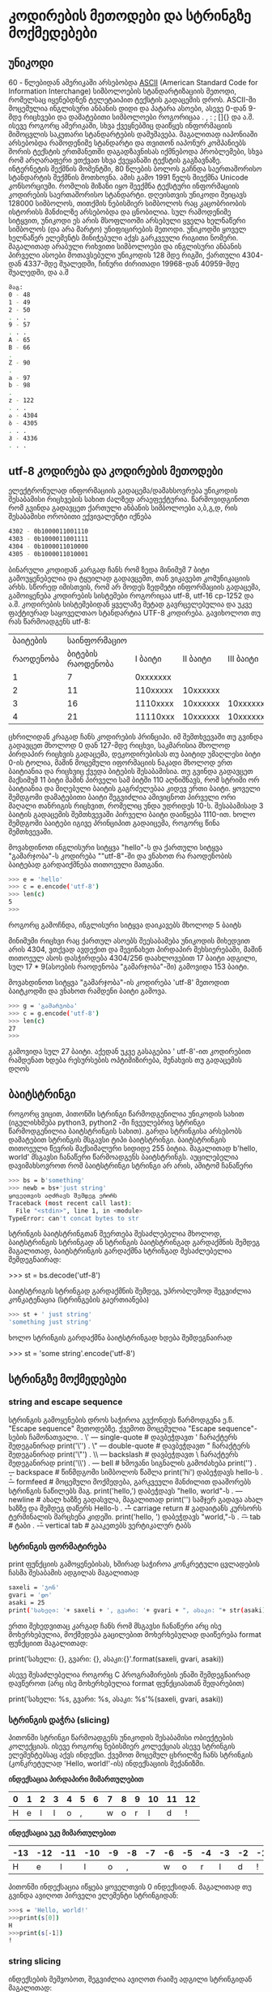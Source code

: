 * კოდირების მეთოდები და სტრინგზე მოქმედებები

** უნიკოდი 
60 - წლებიდან ამერიკაში არსებობდა [[https://en.wikipedia.org/wiki/ASCII][ASCII]] (American Standard Code for Information Interchange) სიმბოლოების სტანდარტიზაციის მეთოდი, რომელსაც იყენებდნენ ტელეტაიპით 
ტექსტის გადაცემის დროს. ASCII-ში მოცემულია ინგლისური ანბანის დიდი და პატარა ასოები, ასევე 0-დან 9-მდე რიცხვები და დამატებითი სიმბოლოები როგორიცაა . , : ; []{} და ა.შ.
ისევე როგორც ამერიკაში, სხვა ქვეყნებშიც დაიწყეს ინფორმაციის მიმოცვლის საკუთარი სტანდარტების დამუშავება. მაგალითად იაპონიაში არსებობდა რამოდენიმე სტანდარტი და თვითონ 
იაპონურ კომპანიებს შორის ტექსტის ერთმანეთში დაგადზავნისას იქმნებოდა პრობლემები, სხვა რომ არღარაფერი ვთქვათ სხვა ქვეყანაში ტექსტის გაგზავნაზე. ინტერნეტის შექმნის 
მომენტში, 80 წლების ბოლოს გაჩნდა საერთაშორისო სტანდარტის შექმნის მოთხოვნა. ამის გამო 1991  წელს შიექმნა Unicode კონსორციუმი. რომლის მიზანი იყო შეექმნა ტექსტური 
ინფორმაციის კოდირების საერთაშორისო სტანდარტი. დღეისთვის უნიკოდი შეიცავს 128000 სიმბოლოს, თითქმის ნებისმიერ სიმბოლოს რაც კაცობრიობის ისტორისს მანძილზე არსებობდა და 
ცნობილია. 
სულ რამოდენიმე სიტყვით, უნიკოდი ეს არის მსოფლიოში არსებული ყველა ხელნაწერი სიმბოლოს (და არა მარტო) უნიფიცირების მეთოდი.
უნიკოდში ყოველ ხელნაწერ ელემენტს მინიჭებული აქვს გარკვეული რიგითი ნომერი. მაგალითად არაბული რიხვითი სიმბოლოები და ინგლისური 
ანბანის პირველი ასოები მოთავსებული უნიკოდის 128 მდე რიგში, ქართული 4304-დან 4337-მდე შუალედში, ჩინური ძირითადი 19968-დან 40959-მდე შუალედში, და ა.შ

#+BEGIN_SRC bash
მაგ:
0 - 48
1 - 49
2 - 50
. . .
9 - 57
. . .
A - 65
B - 66 
.
Z - 90
.
a - 97
b - 98
.
z - 122
. . .
ა - 4304
ბ - 4305
. . .
ჰ - 4336
. . .
#+END_SRC

** utf-8 კოდირება და კოდირების მეთოდები 

ელექტრონულად ინფორმაციის გადაცემა/დამახსოვრება უნიკოდის შესაბამისი რიცხვების სახით ძალზედ არაეფექტურია.
წარმოვიდგინოთ რომ გვინდა გადავცეთ ქართული ანბანის სიმბოლოები ა,ბ,გ,დ, რის შესაბამისი ორობითი ექვივალენტი იქნება 

#+BEGIN_SRC bash
4302 - 0b1000011001110
4303 - 0b1000011001111
4304 - 0b1000011010000
4305 - 0b1000011010001
#+END_SRC

ბინარული კოდიდან კარგად ჩანს რომ ზედა მინიმუმ 7 ბიტი გამოუყენებელია და ტყუილად გადავცემთ, თან ვიკავებთ კომუნიკაციის არხს.
სწორედ იმისთვის, რომ არ მოდეს ზედმეტი ინფორმაციის გადაცემა, გამოიყენება კოდირების სისტემები როგორიცაა utf-8, utf-16 cp-1252
და ა.შ. 
კოდირების სისტემებიდან ყველაზე მეტად გავრცელებულია და უკვე ფაქტიურად  საყოველთაო სტანდარტია UTF-8 კოდირება. 
გავიხოლოთ თუ რას წარმოადგენს utf-8:

|  ბაიტების |      საინფორმაციო |          |          |          |          |
| რაოდენობა | ბიტების რაოდენობა |  I ბაიტი | II ბაიტი | III ბაიტი | IV ბაიტი |
|-----------+-------------------+----------+----------+----------+----------|
|         1 |                 7 | 0xxxxxxx |          |          |          |
|         2 |                11 | 110xxxxx | 10xxxxxx |          |          |
|         3 |                16 | 1110xxxx | 10xxxxxx | 10xxxxxx |          |
|         4 |                21 | 11110xxx | 10xxxxxx | 10xxxxxx | 10xxxxxx |


ცხრილიდან კრაგად ჩანს კოდირების პრინციპი. იმ შემთხვევაში თუ გვინდა გადავცეთ მხოლოდ 0 დან 127-მდე რიცხვი, საკმარისია
მხოლოდ პირდაპირ რიცხვის გადაცემა, დეკოდირებისას თუ ბაიტიდ უმაღლესი ბიტი 0-ის ტოლია, მაშინ მოცემული იფორმაციის ნაკადი მხოლოდ ერთ
ბაიტიანია და რიცხვიც ქვედა ბიტების შესაბამისია. თუ გვინდა გადავცეთ მაქსიმუმ 11 ბიტი მაშინ პირველი სამ ბიტში 110 აღნიშნავს, რომ
სტრიმი ორ ბაიტიანია და მიღებული ბაიტის გაგრძელებაა კიდევ ერთი ბაიტი. ყოველი შემდგომი დამატებითი ბაიტი შეგვიძლია ამივიცნოთ პირველი ორი
მაღალი თანრიგის რიცხვით, რომელიც უნდა უდრიდეს 10-ს. შესაბამისად 3 ბაიტის გადაცემის შემთხვევაში პირველი ბაიტი დაიწყება 1110-ით.
ხოლო შემდგომი ბაიტები იგივე პრინციპით გადაიცემა, როგორც წინა შემთხვევაში.

მოვახდინოთ ინგლისური სიტყვა "hello"-ს  და ქართული სიტყვა "გამარჯობა"-ს კოდირება ""utf-8"-ში და ვნახოთ რა რაოდენობის ბაიტებად
გარდაიქმნება თითოეული მათგანი.  


#+BEGIN_SRC bash
>>> e = 'hello'
>>> c = e.encode('utf-8')
>>> len(c)
5
>>> 
#+END_SRC

როგორც გამოჩნდა, ინგლისური სიტყვა დაიკავებს მხოლოდ 5 ბაიტს

მინიმუმი რიცხვი რაც ქართულ ასოებს შეესაბამება უნიკოდის მიხედვით არის 4304, ვთქვად ავდექით და შევინახეთ პირდაპირ მეხსიერებაში,
მაშინ თითოეულ ასოს დასჭირდება 4304/256 დაახლოვებით 17 ბაიტი ადგილი, სულ 17 * 9(ასოების რაოდენობა "გამარჯობა"-ში)
გამოვიდა 153 ბაიტი.

მოვახდინოთ სიტყვა "გამარჯობა"-ის კოდირება 'utf-8' მეთოდით  ბაიტკოდში და ვნახოთ რამდენი ბაიტი გამოვა.

#+BEGIN_SRC bash
>>> g = 'გამარჯობა'
>>> c = g.encode('utf-8')
>>> len(c)
27
>>> 
#+END_SRC

გამოვიდა სულ 27 ბაიტი. აქედან უკვე გასაგებია ' utf-8'-ით კოდირებით რამდენათ ხდება რესურსების ოპტიმიზირება, შენახვის თუ გადაცემის დღოს 

** ბაიტსტრინგი 
როგორც ვიცით, პითონში სტრინგი წარმოდგენილია უნიკოდის სახით (იგულისხმება python3, python2 -ში ჩვეულებრივ სტრინგი წარმოდგენილია 
ბაიტსტრინგის სახით). გარდა სტრინგისა არსებობს დამატებით სტრინგის მსგავსი ტიპი ბაიტსტრინგი. ბაიტსტრინგის თითოეული წევრის მაქსიმალური სიდიდე 255 ბიტია.
მაგალითად b'hello, world' მსგავსი ჩანაწერი წარმოადგენს ბაიტსტრინგს.  
აუცილებელია დავიმახსოვროთ რომ ბაიტსტრინგი სტრინგი არ არის, ამიტომ ჩანაწერი

#+BEGIN_SRC bash
>>> bs = b'something'
>>> newb = bs+'just string'
ყოველთვის აღძრავს შემდეგ ერორს
Traceback (most recent call last):
  File "<stdin>", line 1, in <module>
TypeError: can't concat bytes to str
#+END_SRC

სტრინგის ბაიტსტრინგთან შეერთება შესაძლებელია მხოლოდ, ბაიტსტრინგის სტრინგად ან სტრინგის ბაიტსტრინგად გარდაქმნის შემდეგ
მაგალითად, ბაიტსტრინგის გარდაქმნა სტრინგად შესაძლებელია შემდეგნაირად:

>>> st = bs.decode('utf-8') 

ბაიტსტრიგის სტრინგად გარდაქმნის შემდეგ, უპრობლემოდ შეგვიძლია კონკატენაცია (სტრინგების გაერთიანება)

#+BEGIN_SRC bash
>>> st + ' just string' 
'something just string'
#+END_SRC
ხოლო სტრინგის გარდაქმნა ბაიტსტრინგად ხდება შემდეგნაირად

>>> st = 'some string'.encode('utf-8') 


** სტრინგზე მოქმედებები

*** string and escape sequence

სტრინგის გამოყენების დროს საჭიროა გვქონდეს წარმოდგენა ე.წ. "Escape sequence" მეთოდებზე.
ქვემოთ მოცემულია "Escape sequence"-სების ჩამონათვალი.
. \' --- single-quote     # დავბეჭდავთ ' ჩარაქტერს შედეგანირად print('\'')
. \" --- double-quote     # დავბეჭდავთ " ჩარაქტერს შედეგანირად print('\"')
. \\ --- backslash        # დავბეჭდავთ \ ჩარაქტერს შედეგანირად print('\\')
. \a --- bell	          # ხმოვანი სიგნალის გამოძახება print('\a')
. \b --- backspace        # წინმდგომი სიმბოლოს წაშლა print('hi\bello') დაბეჭდავს hello-ს
. \f --- formfeed         # მოცემული მოქმედება, გარკვეული მანძილით დააშორებს სტრინგის ნაწილებს მაგ. print('hello,\tworld') დაბეჭდავს "hello,	world"-ს 
. \n --- newline	  # ახალ ხაზზე გადასვლა, მაგალითად print('\n\n\nHello')  სამჯერ გადავა ახალ ხაზზე და შემდეგ დაწერს Hello-ს 
. \r --- carriage return  # გადაიტანს კურსორს ტერმინალის მარცხენა კიდეში. print('hello, \rworld') დაბეჭდავს "world,"-ს
. \t --- tab	          # ტაბი
. \v --- vertical tab     # გააკეთებს ვერტიკალურ ტაბს 


*** სტრინგის ფორმატირება
print ფუნქციის გამოყენებისას, ხშირად საჭიროა კონკრეტული ცვლადების ჩასმა შესაბამის ადგილას
მაგალითად

#+BEGIN_SRC bash
saxeli = 'ჯონ' 
gvari = 'დო'
asaki = 25
print('სახელი: '+ saxeli + ', გვარი: '+ gvari + ", ასაკი: "+ str(asaki))
#+END_SRC

ერთი შეხედვითაც კარგად ჩანს რომ მსგავსი ჩანაწერი არც ისე მოხერხებულია, მოქმედება გაცილებით მოხერხებულად დაიწერება
format ფუნქციით მაგალითად:

print('სახელი: {}, გვარი: {}, ასაკი:{}'.format(saxeli, gvari, asaki))

ასევე შესაძლებელია როგორც C პროგრამირების ენაში შემდეგნაირად დავწეროთ (არც ისე მოხერხებულია format ფუნქციასთან შედარებით)

print('სახელი: %s, გვარი: %s, ასაკი: %s'%(saxeli, gvari, asaki))
   
*** სტრინგის დაჭრა (slicing)

პითონში სტრინგი წარმოადგენს უნიკოდის შესაბამისი ობიექტების კოლექციას. ისევე როგორც ნებისმიერ კოლექციას ასევე სტრინგის 
ელემენტებსაც აქვს ინდექსი. ქვემოთ მოცემულ ცხრილზე ჩანს სტრინგის (კონკრეტულად 'Hello, world!'-ის) ინდექსაციის მექანიზმი.

*ინდექსაცია პირდაპირი მიმართულებით*

| 0 | 1 | 2 | 3 | 4 | 5 | 6 | 7 | 8 | 9 | 10 | 11 | 12 |
|---+---+---+---+---+---+---+---+---+---+----+----+----|
| H | e | l | l | o | , |   | w | o | r |  l |  d |  ! |

*ინდექსაცია უკუ მიმართულებით*

| -13 | -12 | -11 | -10 | -9 | -8 | -7 | -6 | -5 | -4 | -3 | -2 | -1 |
|-----+-----+-----+-----+----+----+----+----+----+----+----+----+----|
|   H |   e |   l |   l |  o |  , |    |  w |  o |  r |  l |  d |  ! |


პითონში ინდექსაცია იწყება ყოველთვის 0 ინდექსიდან. მაგალითად თუ გვინდა ავიღოთ პირველი ელემენტი სტრინგიდან:

#+BEGIN_SRC bash
>>>s = 'Hello, world!'
>>>print(s[0])
H
>>>print(s[-1])
!
#+END_SRC

*** string slicing
ინდექსების მეშვობოთ, შეგვიძლია ავიღოთ რაიმე ადგილი სტრინგიდან მაგალითად:

#+BEGIN_SRC bash
>>>s = 'Hello, world!'
>>>print(s[0:6])
Hello
თუ გვიდა, რომ დასაწყისიდანვე ამოიღოს
>>>s = 'Hello, world!'
>>>print(s[:6])
Hello
ან პირიქით, მაგ. -6 ინდექსიდან ბოლომდე
>>>s = 'Hello, world!'
>>>print(s[-6:])
world!
#+END_SRC

ასევე შესაძლებელია ბიჯის მითითება და იმ თანმიმდევრობით სტრინგის ამოღება მაგ:
#+BEGIN_SRC bash
>>> s = 'Hello, world!'
>>> s[0:-1:2]
'Hlo ol'
#+END_SRC

სადაც 0:-1 ნიშნავს, რომ სტრინგი აღებულია 0 დან -1-მდე (ანუ ბოლოს წინა რიცხვამდე), ხოლო 2 ბიჯია
   
მსგავსი პრინციპით შესაძლებელია სტრინგის რევერსიაც მაგ:
#+BEGIN_SRC bash
>>> s = 'Hello, world!'
>>> 
>>> s[::-1]
'!dlrow ,olleH'
>>> 
#+END_SRC


*** სტრინგის მეთოდები
სტრინგს როგორც ტიპს აქვს სხვადასხვა მეთოდები, განვიხილოთ რამოდენიმე მათგანი

split მეთოდს შეუძლია დაანაწევროს სტრინგი რომელიმე ელემენტის მიხედვით მაგ:

დაანაწევრება გამოტოვებული ადგილის მიხედვით
#+BEGIN_SRC bash
>>>s = 'Hello, world!'
>>>s.split()
['Hello,', 'world!']

#დაანაწევრება 'o' სტრინგის მიხედვით
>>>s.split('o')
['Hell', ', w', 'rld!']
#+END_SRC

lower და upper მეთოდები სტრინგის წევრებს გადააქცევენ პატარა და დიდ სიმბოლოებად მაგ:
#+BEGIN_SRC bash
>>> s = 'Hello, world!'
>>> s.lower()
'hello, world!'
>>> s.upper()
'HELLO, WORLD!'
#+END_SRC

count დაითვლის თუ რამდენჯერ შეიცავს რომელიმე სტრინგს სტრინგი მაგ:
#+BEGIN_SRC bash
>>> s = 'Hello, world!'
>>> s.count('l')
3
>>> s.count('wo')
1
>>> 
#+END_SRC


find მეთოდი მოძებნის და დააბრუნებს პირველივე ნაპოვნი ელემენტის ინდექსს მაგ:
#+BEGIN_SRC bash
>>> s = 'Hello, world!'
>>> s.find('o')
4
>>> 
#+END_SRC

join ფუნქცია გააერთიანებს სტრინგების კოლექციას ერთ სტრინგად მაგ:
#+BEGIN_SRC bash
>>> '+'.join(['1','2','3','4'])
'1+2+3+4'
#+END_SRC

strip ფუნქცია მოჭრის სტრინგის თავში და ბოლოში მითითებულ ელემენტებს მაგ:
#+BEGIN_SRC bash
>>> s = ' Hello, world!  '
>>> print(s)
 Hello, world!  
>>> s.strip()
'Hello, world!'
>>> 
>>> s = 'Hello, world!'
>>> s.strip('!')
'Hello, world'
#+END_SRC


